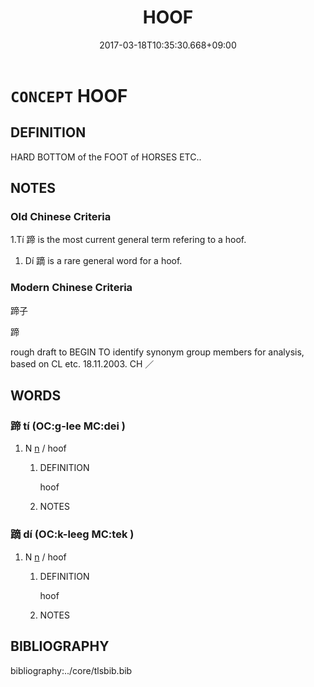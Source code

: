 # -*- mode: mandoku-tls-view -*-
#+TITLE: HOOF
#+DATE: 2017-03-18T10:35:30.668+09:00        
#+STARTUP: content
* =CONCEPT= HOOF
:PROPERTIES:
:CUSTOM_ID: uuid-72eb3e2c-c8bd-4bce-9f5a-051b67eecdeb
:TR_ZH: 蹄子
:TR_OCH: 蹄
:END:
** DEFINITION

HARD BOTTOM of the FOOT of HORSES ETC..

** NOTES

*** Old Chinese Criteria
1.Tí 蹄 is the most current general term refering to a hoof.

2. Dí 蹢 is a rare general word for a hoof.

*** Modern Chinese Criteria
蹄子

蹄

rough draft to BEGIN TO identify synonym group members for analysis, based on CL etc. 18.11.2003. CH ／

** WORDS
   :PROPERTIES:
   :VISIBILITY: children
   :END:
*** 蹄 tí (OC:ɡ-lee MC:dei )
:PROPERTIES:
:CUSTOM_ID: uuid-49e23134-2f3c-4efe-97d9-680ec632ecf7
:Char+: 蹄(157,9/16) 
:GY_IDS+: uuid-09cfa556-a823-4fd6-b0e9-94edd0f3ad5b
:PY+: tí     
:OC+: ɡ-lee     
:MC+: dei     
:END: 
**** N [[tls:syn-func::#uuid-8717712d-14a4-4ae2-be7a-6e18e61d929b][n]] / hoof
:PROPERTIES:
:CUSTOM_ID: uuid-905cf417-e83d-465f-8dd4-deede7eafbba
:WARRING-STATES-CURRENCY: 4
:END:
****** DEFINITION

hoof

****** NOTES

*** 蹢 dí (OC:k-leeɡ MC:tek )
:PROPERTIES:
:CUSTOM_ID: uuid-2d9bca38-bc11-4506-ace1-7cbaeea7df9d
:Char+: 蹢(157,11/18) 
:GY_IDS+: uuid-e97bbfd3-2945-4c5f-a1c5-6e3bfbe500d6
:PY+: dí     
:OC+: k-leeɡ     
:MC+: tek     
:END: 
**** N [[tls:syn-func::#uuid-8717712d-14a4-4ae2-be7a-6e18e61d929b][n]] / hoof
:PROPERTIES:
:CUSTOM_ID: uuid-db398a73-79fc-4b82-844d-a93c8e68c539
:WARRING-STATES-CURRENCY: 2
:END:
****** DEFINITION

hoof

****** NOTES

** BIBLIOGRAPHY
bibliography:../core/tlsbib.bib
